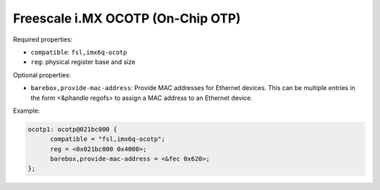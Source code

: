 Freescale i.MX OCOTP (On-Chip OTP)
==================================

Required properties:

* ``compatible``: ``fsl,imx6q-ocotp``
* ``reg``: physical register base and size

Optional properties:

* ``barebox,provide-mac-address``: Provide MAC addresses for Ethernet devices. This
  can be multiple entries in the form <&phandle regofs> to assign a MAC
  address to an Ethernet device.

Example:

.. code-block:: none

  ocotp1: ocotp@021bc000 {
  	compatible = "fsl,imx6q-ocotp";
  	reg = <0x021bc000 0x4000>;
  	barebox,provide-mac-address = <&fec 0x620>;
  };
